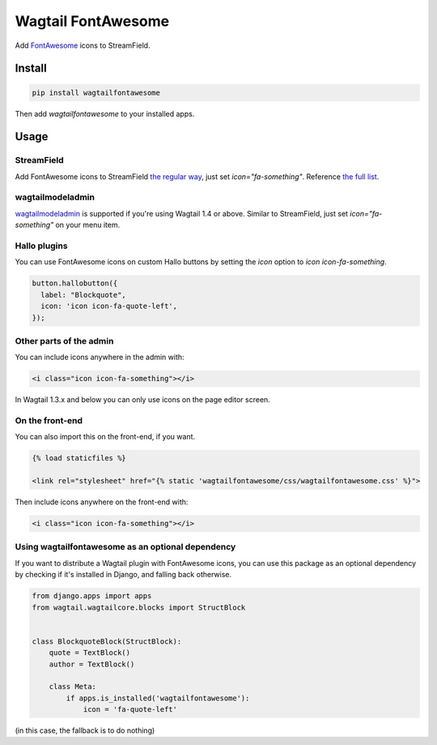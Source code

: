 Wagtail FontAwesome
====================
Add `FontAwesome <https://github.com/FortAwesome/Font-Awesome>`_ icons to StreamField.

.. image:: https://github.com/alexgleason/wagtailfontawesome/raw/master/screenshot.png
  :alt: Screenshot

Install
-------

.. code-block:: shell

    pip install wagtailfontawesome



Then add `wagtailfontawesome` to your installed apps.

Usage
-----
StreamField
~~~~~~~~~~~
Add FontAwesome icons to StreamField `the regular way <http://docs.wagtail.io/en/latest/topics/streamfield.html#basic-block-types>`_, just set `icon="fa-something"`. Reference `the full list <http://fontawesome.io/icons/>`_.

wagtailmodeladmin
~~~~~~~~~~~~~~~~~
`wagtailmodeladmin <https://github.com/rkhleics/wagtailmodeladmin>`_ is supported if you're using Wagtail 1.4 or above. Similar to StreamField, just set `icon="fa-something"` on your menu item.

Hallo plugins
~~~~~~~~~~~~~
You can use FontAwesome icons on custom Hallo buttons by setting the `icon` option to `icon icon-fa-something`.

.. code-block:: javascript

    button.hallobutton({
      label: "Blockquote",
      icon: 'icon icon-fa-quote-left',
    });



Other parts of the admin
~~~~~~~~~~~~~~~~~~~~~~~~
You can include icons anywhere in the admin with:

.. code-block:: html

    <i class="icon icon-fa-something"></i>



In Wagtail 1.3.x and below you can only use icons on the page editor screen.

On the front-end
~~~~~~~~~~~~~~~~
You can also import this on the front-end, if you want.

.. code-block:: html

    {% load staticfiles %}

    <link rel="stylesheet" href="{% static 'wagtailfontawesome/css/wagtailfontawesome.css' %}">



Then include icons anywhere on the front-end with:

.. code-block:: html

    <i class="icon icon-fa-something"></i>



Using wagtailfontawesome as an optional dependency
~~~~~~~~~~~~~~~~~~~~~~~~~~~~~~~~~~~~~~~~~~~~~~~~~~
If you want to distribute a Wagtail plugin with FontAwesome icons, you can use this package as an optional dependency by checking if it's installed in Django, and falling back otherwise.

.. code-block:: python

    from django.apps import apps
    from wagtail.wagtailcore.blocks import StructBlock


    class BlockquoteBlock(StructBlock):
        quote = TextBlock()
        author = TextBlock()

        class Meta:
            if apps.is_installed('wagtailfontawesome'):
                icon = 'fa-quote-left'



(in this case, the fallback is to do nothing)


